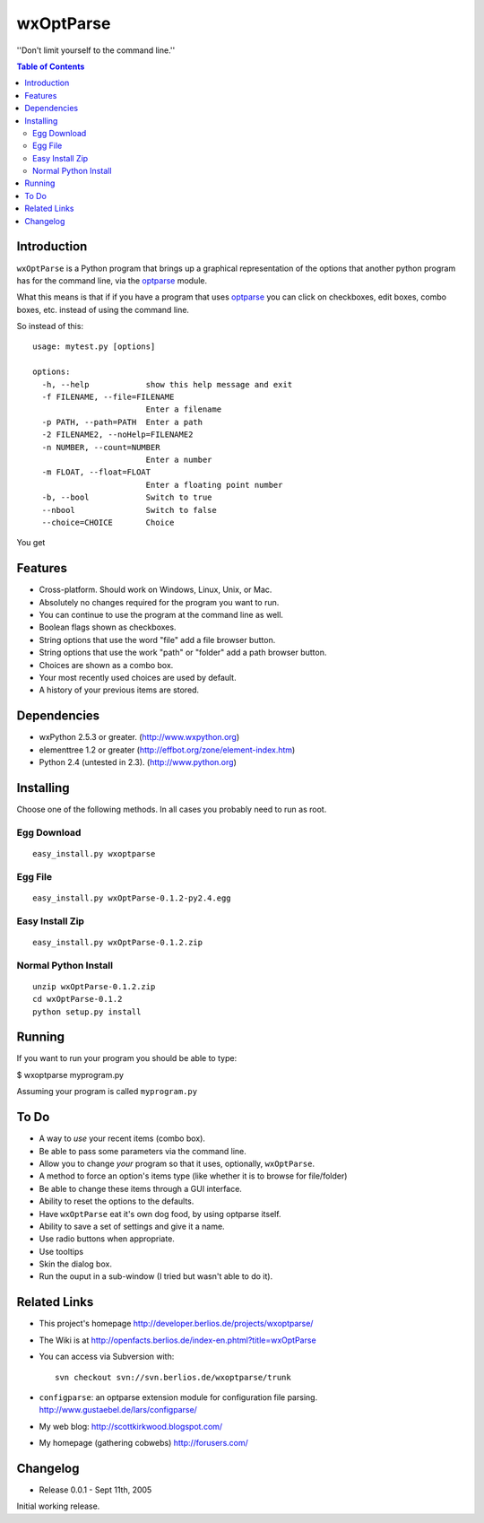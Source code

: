 ﻿wxOptParse
~~~~~~~~~~~

''Don't limit yourself to the command line.''

.. meta::
   :keywords: wxOptParse, optparse, wxPython, python
   :description lang=en: Graphical front end to optparse enabled python programs.

.. contents:: Table of Contents

Introduction
============

|wxoptparse| is a Python program that brings up a graphical representation of 
the options that another python program has for the command line, via the optparse_
module.

What this means is that if if you have a program that uses optparse_ you can 
click on checkboxes, edit boxes, combo boxes, etc. instead of using the command line.

So instead of this::

    usage: mytest.py [options]
    
    options:
      -h, --help            show this help message and exit
      -f FILENAME, --file=FILENAME
                            Enter a filename
      -p PATH, --path=PATH  Enter a path
      -2 FILENAME2, --noHelp=FILENAME2
      -n NUMBER, --count=NUMBER
                            Enter a number
      -m FLOAT, --float=FLOAT
                            Enter a floating point number
      -b, --bool            Switch to true
      --nbool               Switch to false
      --choice=CHOICE       Choice

You get 

.. image:: mytest-sample.png

Features
========

* Cross-platform.  Should work on Windows, Linux, Unix, or Mac.

* Absolutely no changes required for the program you want to run.

* You can continue to use the program at the command line as well.

* Boolean flags shown as checkboxes.

* String options that use the word "file" add a file browser button.

* String options that use the work "path" or "folder" add a path browser button.

* Choices are shown as a combo box.

* Your most recently used choices are used by default.

* A history of your previous items are stored.


Dependencies
============

* wxPython 2.5.3 or greater. (http://www.wxpython.org)

* elementtree 1.2 or greater (http://effbot.org/zone/element-index.htm)

* Python 2.4 (untested in 2.3). (http://www.python.org)


Installing
==========
Choose one of the following methods.  In all cases you probably need to run as root.



Egg Download
------------

::

    easy_install.py wxoptparse

Egg File
---------

::

    easy_install.py wxOptParse-0.1.2-py2.4.egg
    
Easy Install Zip
----------------
::

    easy_install.py wxOptParse-0.1.2.zip

Normal Python Install
----------------------
::

    unzip wxOptParse-0.1.2.zip
    cd wxOptParse-0.1.2
    python setup.py install
    
    

Running
=======

If you want to run your program you should be able to type:

$ wxoptparse myprogram.py



Assuming your program is called ``myprogram.py``

To Do
=====

* A way to *use* your recent items (combo box).

* Be able to pass some parameters via the command line.

* Allow you to change `your` program so that it uses, optionally, |wxOptParse|.

* A method to force an option's items type (like whether it is to browse for file/folder)

* Be able to change these items through a GUI interface.

* Ability to reset the options to the defaults.

* Have |wxOptParse| eat it's own dog food, by using optparse itself.

* Ability to save a set of settings and give it a name.

* Use radio buttons when appropriate.

* Use tooltips

* Skin the dialog box.

* Run the ouput in a sub-window (I tried but wasn't able to do it).

Related Links
================

* This project's homepage http://developer.berlios.de/projects/wxoptparse/

* The Wiki is at http://openfacts.berlios.de/index-en.phtml?title=wxOptParse

* You can access via Subversion with: ::

    svn checkout svn://svn.berlios.de/wxoptparse/trunk


* ``configparse``: an optparse extension module for configuration file parsing. http://www.gustaebel.de/lars/configparse/

* My web blog: http://scottkirkwood.blogspot.com/

* My homepage (gathering cobwebs) http://forusers.com/


Changelog
=========

- Release 0.0.1 - Sept 11th, 2005

Initial working release.

.. _Subversion: http://subversion.tigris.org/

.. |wxoptparse| replace:: ``wxOptParse``

.. |wxOptParse| replace:: ``wxOptParse``

.. |Not supported| replace:: **- Not supported**

.. _optparse: http://www.python.org/doc/2.4/lib/module-optparse.html